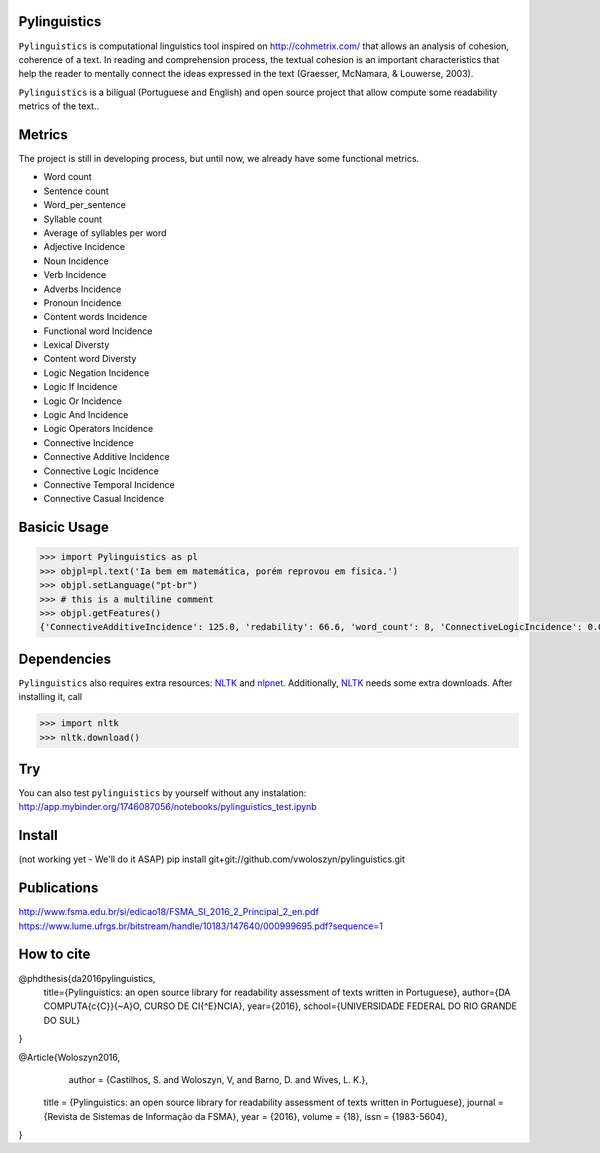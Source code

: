 Pylinguistics
~~~~~~~~~~~~~

``Pylinguistics`` is computational linguistics tool inspired on http://cohmetrix.com/ that allows an analysis of cohesion, coherence of a text. In reading and comprehension process, the textual cohesion is an important characteristics that help the reader to mentally connect the ideas expressed in the text (Graesser, McNamara, & Louwerse, 2003). 

``Pylinguistics`` is a biligual (Portuguese and English) and open source project that allow compute some readability metrics of the text..

.. image:: https://travis-ci.org/vwoloszyn/pylinguistics.png?branch=master
        :target: https://travis-ci.org/vwoloszyn/pylinguistics

Metrics
~~~~~~~~~~~~~

The project is still in developing process, but until now, we already have some functional metrics.

* Word count
* Sentence count
* Word_per_sentence
* Syllable count
* Average of syllables per word
* Adjective Incidence
* Noun Incidence
* Verb Incidence
* Adverbs Incidence
* Pronoun Incidence
* Content words Incidence
* Functional word Incidence
* Lexical Diversty
* Content word Diversty
* Logic Negation Incidence
* Logic If Incidence
* Logic Or Incidence
* Logic And Incidence
* Logic Operators Incidence
* Connective Incidence
* Connective Additive Incidence
* Connective Logic Incidence
* Connective Temporal Incidence
* Connective Casual Incidence


Basicic Usage
~~~~~~~~~~~~~

.. code-block:: python

    >>> import Pylinguistics as pl
    >>> objpl=pl.text('Ia bem em matemática, porém reprovou em física.')
    >>> objpl.setLanguage("pt-br")
    >>> # this is a multiline comment
    >>> objpl.getFeatures()
    {'ConnectiveAdditiveIncidence': 125.0, 'redability': 66.6, 'word_count': 8, 'ConnectiveLogicIncidence': 0.0, 'syllable_count': 17, 'avg_word_per_sentence': 8.0, 'LogicIfIncidence': 0.0, 'LogicAndIncidence': 0.0, 'ContentDiversty': 1.0, 'pronIncidence': 0.0, 'LogicOperatorsIncidence': 0.0, 'verbIncidence': 250.0, 'functionalIncidence': 375.0, 'nounIncidence': 250.0, 'LogicOrIncidence': 0.0, 'adjectiveIncidence': 0.0, 'LogicNegationIncidence': 0.0, 'contentIncidence': 625.0, 'ConnectiveIncidence': 125.0, 'avg_syllables_per_word': 2.125, 'ConnectiveTemporalIncidence': 0.0, 'sentence_count': 1, 'ConnectiveCasualIncidence': 0.0, 'advIncidence': 125.0, 'LexicalDiversty': 0.9}


Dependencies
~~~~~~~~~~~~~

``Pylinguistics`` also requires extra resources: NLTK_ and nlpnet_. Additionally, NLTK_ needs some extra downloads. After installing it, call

.. code-block:: python

	>>> import nltk
	>>> nltk.download()

.. _NLTK: http://www.nltk.org
.. _nlpnet: https://github.com/erickrf/nlpnet/

Try
~~~~~~~~~~~~~

You can also test ``pylinguistics`` by yourself without any instalation: http://app.mybinder.org/1746087056/notebooks/pylinguistics_test.ipynb


Install 
~~~~~~~~~~~~~

(not working yet - We'll do it ASAP)
pip install git+git://github.com/vwoloszyn/pylinguistics.git

Publications
~~~~~~~~~~~~~
http://www.fsma.edu.br/si/edicao18/FSMA_SI_2016_2_Principal_2_en.pdf
https://www.lume.ufrgs.br/bitstream/handle/10183/147640/000999695.pdf?sequence=1

How to cite 
~~~~~~~~~~~~~
@phdthesis{da2016pylinguistics,
  title={Pylinguistics: an open source library for readability assessment of texts written in Portuguese},
  author={DA COMPUTA{\c{C}}{\~A}O, CURSO DE CI{\^E}NCIA},
  year={2016},
  school={UNIVERSIDADE FEDERAL DO RIO GRANDE DO SUL}
}

@Article{Woloszyn2016,
	author		= {Castilhos, S. and Woloszyn, V, and Barno, D. and Wives, L. K.},
    title		= {Pylinguistics: an open source library for readability assessment of texts written in Portuguese},
    journal		= {Revista de Sistemas de Informação da FSMA},
    year		= {2016},
    volume		= {18},
    issn		= {1983-5604},
}
